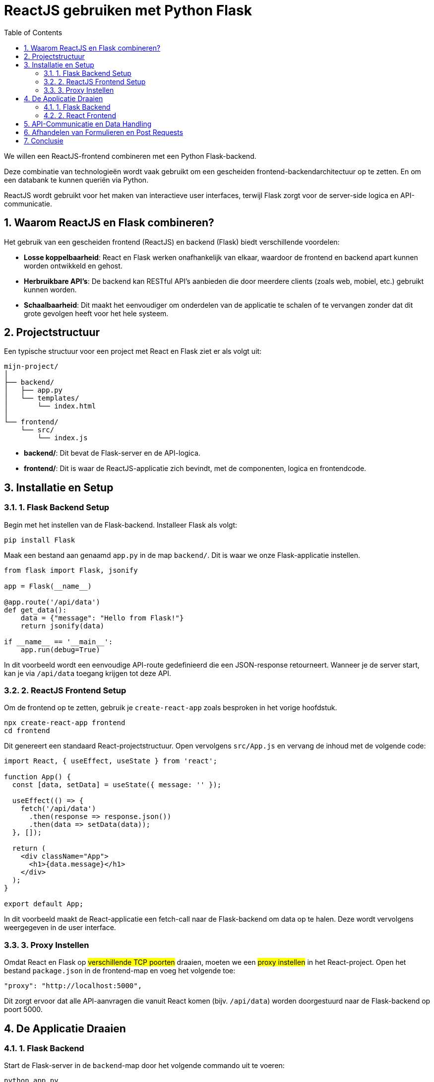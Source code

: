 :icons: font
:source-highlighter: rouge
:rouge-style: thankful_eyes
:toc: left
:toclevels: 5
:sectnums:

= ReactJS gebruiken met Python Flask =

We willen een ReactJS-frontend combineren met een Python Flask-backend. 

Deze combinatie van technologieën wordt vaak gebruikt om een gescheiden frontend-backendarchitectuur op te zetten.
En om een databank te kunnen queriën via Python.

ReactJS wordt gebruikt voor het maken van interactieve user interfaces, terwijl Flask zorgt voor de server-side logica en API-communicatie.

== Waarom ReactJS en Flask combineren? ==

Het gebruik van een gescheiden frontend (ReactJS) en backend (Flask) biedt verschillende voordelen:

* **Losse koppelbaarheid**: React en Flask werken onafhankelijk van elkaar, waardoor de frontend en backend apart kunnen worden ontwikkeld en gehost.
* **Herbruikbare API's**: De backend kan RESTful API's aanbieden die door meerdere clients (zoals web, mobiel, etc.) gebruikt kunnen worden.
* **Schaalbaarheid**: Dit maakt het eenvoudiger om onderdelen van de applicatie te schalen of te vervangen zonder dat dit grote gevolgen heeft voor het hele systeem.

== Projectstructuur ==

Een typische structuur voor een project met React en Flask ziet er als volgt uit:

----
mijn-project/
│
├── backend/
│   ├── app.py
│   └── templates/
│       └── index.html
│
└── frontend/
    └── src/
        └── index.js
----

* **backend/**: Dit bevat de Flask-server en de API-logica.
* **frontend/**: Dit is waar de ReactJS-applicatie zich bevindt, met de componenten, logica en frontendcode.

== Installatie en Setup ==

### 1. Flask Backend Setup

Begin met het instellen van de Flask-backend. Installeer Flask als volgt:

[source, bash]
----
pip install Flask
----

Maak een bestand aan genaamd `app.py` in de map `backend/`. Dit is waar we onze Flask-applicatie instellen.

[source, python]
----
from flask import Flask, jsonify

app = Flask(__name__)

@app.route('/api/data')
def get_data():
    data = {"message": "Hello from Flask!"}
    return jsonify(data)

if __name__ == '__main__':
    app.run(debug=True)
----

In dit voorbeeld wordt een eenvoudige API-route gedefinieerd die een JSON-response retourneert. Wanneer je de server start, kan je via `/api/data` toegang krijgen tot deze API.

### 2. ReactJS Frontend Setup

Om de frontend op te zetten, gebruik je `create-react-app` zoals besproken in het vorige hoofdstuk.

[source, bash]
----
npx create-react-app frontend
cd frontend
----

Dit genereert een standaard React-projectstructuur. Open vervolgens `src/App.js` en vervang de inhoud met de volgende code:

[source, javascript]
----
import React, { useEffect, useState } from 'react';

function App() {
  const [data, setData] = useState({ message: '' });

  useEffect(() => {
    fetch('/api/data')
      .then(response => response.json())
      .then(data => setData(data));
  }, []);

  return (
    <div className="App">
      <h1>{data.message}</h1>
    </div>
  );
}

export default App;
----

In dit voorbeeld maakt de React-applicatie een fetch-call naar de Flask-backend om data op te halen. Deze wordt vervolgens weergegeven in de user interface.

### 3. Proxy Instellen

Omdat React en Flask op ##verschillende TCP poorten## draaien, moeten we een ##proxy instellen## in het React-project. Open het bestand `package.json` in de frontend-map en voeg het volgende toe:

[source, json]
----
"proxy": "http://localhost:5000",
----

Dit zorgt ervoor dat alle API-aanvragen die vanuit React komen (bijv. `/api/data`) worden doorgestuurd naar de Flask-backend op poort 5000.

== De Applicatie Draaien ==

### 1. Flask Backend

Start de Flask-server in de `backend`-map door het volgende commando uit te voeren:

[source, bash]
----
python app.py
----

De Flask-server draait nu op `http://localhost:5000`.

### 2. React Frontend

Ga naar de `frontend`-map en start de React-app met:

[source, bash]
----
npm start
----

De React-applicatie draait nu op `http://localhost:3000`, en maakt gebruik van de Flask-backend om data op te halen.

== API-Communicatie en Data Handling ==

De kracht van een React-frontend met een Flask-backend zit in de mogelijkheid om gemakkelijk data tussen frontend en backend te laten communiceren via API-endpoints. 
Dit stelt je in staat om een dynamische frontend op te bouwen met real-time data die wordt opgehaald van de backend.

In het vorige voorbeeld hebben we slechts één API-endpoint gebruikt. 
Je kunt meerdere API-routes in Flask definiëren om verschillende soorten data te leveren aan de React-frontend, zoals gebruikersinformatie, productgegevens, of statistieken.

Hier is een voorbeeld waarin we data van een database halen en naar de frontend sturen:

[source, python]
----
from flask import Flask, jsonify
import sqlite3

app = Flask(__name__)

def get_db_data():
    conn = sqlite3.connect('data.db')
    cursor = conn.cursor()
    cursor.execute('SELECT * FROM users')
    users = cursor.fetchall()
    conn.close()
    return users

@app.route('/api/users')
def get_users():
    users = get_db_data()
    return jsonify(users)

if __name__ == '__main__':
    app.run(debug=True)
----

In dit voorbeeld haalt de backend gebruikersgegevens op uit een SQLite-database en stuurt deze naar de frontend als JSON.

== Afhandelen van Formulieren en Post Requests ==

Naast het ophalen van data via GET-aanvragen, kun je ook POST-aanvragen sturen vanuit React naar Flask om data naar de server te sturen, bijvoorbeeld bij het invullen van een formulier.

Hier is een voorbeeld van hoe je een POST-aanvraag kunt afhandelen in zowel React als Flask.

**ReactJS - versturen van data:**

[source, javascript]
----
function sendData() {
  fetch('/api/send', {
    method: 'POST',
    headers: {
      'Content-Type': 'application/json',
    },
    body: JSON.stringify({ name: 'John', age: 30 }),
  });
}
----

**Flask - ontvangen van data:**

[source, python]
----
from flask import Flask, request, jsonify

app = Flask(__name__)

@app.route('/api/send', methods=['POST'])
def receive_data():
    data = request.get_json()
    print(data)  # Verwerk de data zoals nodig
    return jsonify({"status": "success"})

if __name__ == '__main__':
    app.run(debug=True)
----

Hier wordt een JSON-object met gebruikersinformatie verstuurd vanuit React en ontvangen door Flask. De data kan vervolgens worden verwerkt of opgeslagen.

== Conclusie ==

Door ReactJS en Flask te combineren, kun je een krachtige en moderne webapplicatie opzetten met een scheiding tussen frontend en backend. 
React zorgt voor een dynamische gebruikersinterface, terwijl Flask de API en backend-logica afhandelt.
Met de flexibiliteit van beide technologieën kun je gemakkelijk uitbreiden en aanpassen naar de behoeften van je project.

